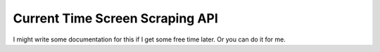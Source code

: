 Current Time Screen Scraping API
================================

I might write some documentation for this if I get some free time
later.  Or you can do it for me.

